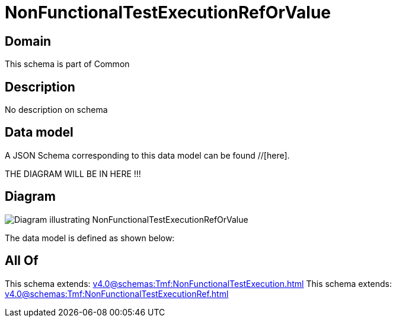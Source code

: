 = NonFunctionalTestExecutionRefOrValue

[#domain]
== Domain

This schema is part of Common

[#description]
== Description
No description on schema


[#data_model]
== Data model

A JSON Schema corresponding to this data model can be found //[here].

THE DIAGRAM WILL BE IN HERE !!!

[#diagram]
== Diagram
image::Resource_NonFunctionalTestExecutionRefOrValue.png[Diagram illustrating NonFunctionalTestExecutionRefOrValue]


The data model is defined as shown below:


[#all_of]
== All Of

This schema extends: xref:v4.0@schemas:Tmf:NonFunctionalTestExecution.adoc[]
This schema extends: xref:v4.0@schemas:Tmf:NonFunctionalTestExecutionRef.adoc[]
